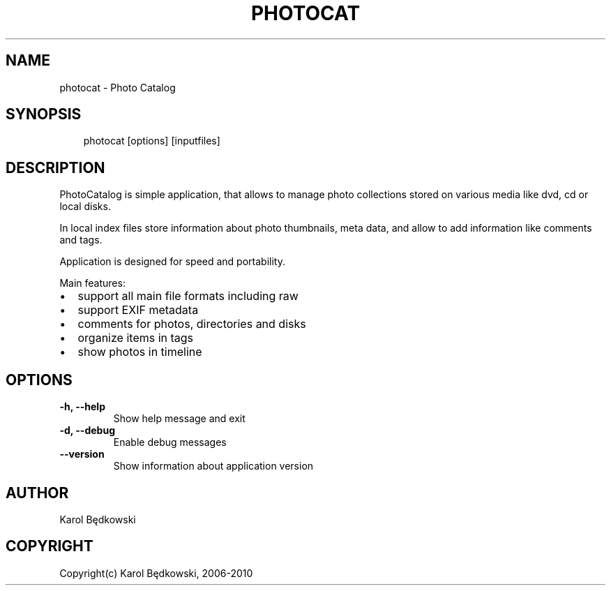 .\" Man page generated from reStructeredText.
.
.TH PHOTOCAT 1 "2010-03-19" "1.7" "PhotoCat Manual Pages"
.SH NAME
photocat \- Photo Catalog
.
.nr rst2man-indent-level 0
.
.de1 rstReportMargin
\\$1 \\n[an-margin]
level \\n[rst2man-indent-level]
level margin: \\n[rst2man-indent\\n[rst2man-indent-level]]
-
\\n[rst2man-indent0]
\\n[rst2man-indent1]
\\n[rst2man-indent2]
..
.de1 INDENT
.\" .rstReportMargin pre:
. RS \\$1
. nr rst2man-indent\\n[rst2man-indent-level] \\n[an-margin]
. nr rst2man-indent-level +1
.\" .rstReportMargin post:
..
.de UNINDENT
. RE
.\" indent \\n[an-margin]
.\" old: \\n[rst2man-indent\\n[rst2man-indent-level]]
.nr rst2man-indent-level -1
.\" new: \\n[rst2man-indent\\n[rst2man-indent-level]]
.in \\n[rst2man-indent\\n[rst2man-indent-level]]u
..
.SH SYNOPSIS
.INDENT 0.0
.INDENT 3.5
.sp
photocat [options] [inputfiles]
.UNINDENT
.UNINDENT
.SH DESCRIPTION
.sp
PhotoCatalog is simple application, that allows to manage photo collections
stored on various media like dvd, cd or local disks.
.sp
In local index files store information about photo thumbnails, meta data,
and allow to add information like comments and tags.
.sp
Application is designed for speed and portability.
.sp
Main features:
.INDENT 0.0
.IP \(bu 2
.
support all main file formats including raw
.IP \(bu 2
.
support EXIF metadata
.IP \(bu 2
.
comments for photos, directories and disks
.IP \(bu 2
.
organize items in tags
.IP \(bu 2
.
show photos in timeline
.UNINDENT
.SH OPTIONS
.INDENT 0.0
.TP
.B \-h,  \-\-help
.
Show help message and exit
.TP
.B \-d,  \-\-debug
.
Enable debug messages
.TP
.B \-\-version
.
Show information about application version
.UNINDENT
.SH AUTHOR
Karol Będkowski
.SH COPYRIGHT
Copyright(c) Karol Będkowski, 2006-2010
.\" Generated by docutils manpage writer.
.\" 
.
